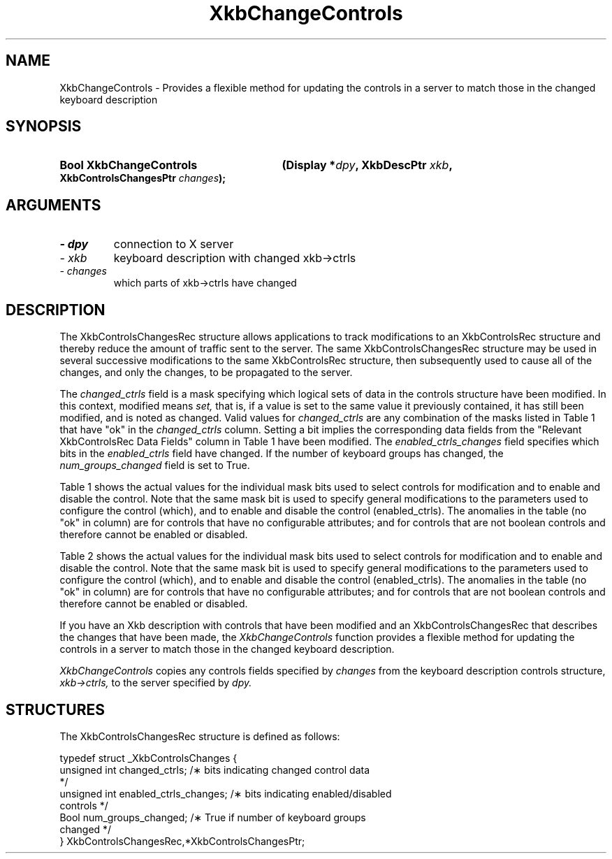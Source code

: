 '\" t
.\" Copyright 1999 Oracle and/or its affiliates. All rights reserved.
.\"
.\" Permission is hereby granted, free of charge, to any person obtaining a
.\" copy of this software and associated documentation files (the "Software"),
.\" to deal in the Software without restriction, including without limitation
.\" the rights to use, copy, modify, merge, publish, distribute, sublicense,
.\" and/or sell copies of the Software, and to permit persons to whom the
.\" Software is furnished to do so, subject to the following conditions:
.\"
.\" The above copyright notice and this permission notice (including the next
.\" paragraph) shall be included in all copies or substantial portions of the
.\" Software.
.\"
.\" THE SOFTWARE IS PROVIDED "AS IS", WITHOUT WARRANTY OF ANY KIND, EXPRESS OR
.\" IMPLIED, INCLUDING BUT NOT LIMITED TO THE WARRANTIES OF MERCHANTABILITY,
.\" FITNESS FOR A PARTICULAR PURPOSE AND NONINFRINGEMENT.  IN NO EVENT SHALL
.\" THE AUTHORS OR COPYRIGHT HOLDERS BE LIABLE FOR ANY CLAIM, DAMAGES OR OTHER
.\" LIABILITY, WHETHER IN AN ACTION OF CONTRACT, TORT OR OTHERWISE, ARISING
.\" FROM, OUT OF OR IN CONNECTION WITH THE SOFTWARE OR THE USE OR OTHER
.\" DEALINGS IN THE SOFTWARE.
.\"
.TH XkbChangeControls 3 "libX11 1.7.0" "X Version 11" "XKB FUNCTIONS"
.SH NAME
XkbChangeControls \- Provides a flexible method for updating the controls in a 
server to match those in 
the changed keyboard description
.SH SYNOPSIS
.HP
.B Bool XkbChangeControls
.BI "(\^Display *" "dpy" "\^,"
.BI "XkbDescPtr " "xkb" "\^,"
.BI "XkbControlsChangesPtr " "changes" "\^);"
.if n .ti +5n
.if t .ti +.5i
.SH ARGUMENTS
.TP
.I \- dpy
connection to X server
.TP
.I \- xkb
keyboard description with changed xkb->ctrls
.TP
.I \- changes
which parts of xkb->ctrls have changed
.SH DESCRIPTION
.LP
The XkbControlsChangesRec structure allows applications to track modifications 
to an XkbControlsRec 
structure and thereby reduce the amount of traffic sent to the server. The same 
XkbControlsChangesRec 
structure may be used in several successive modifications to the same 
XkbControlsRec structure, then 
subsequently used to cause all of the changes, and only the changes, to be 
propagated to the server. 

The 
.I changed_ctrls 
field is a mask specifying which logical sets of data in the controls structure 
have been modified. In 
this context, modified means 
.I set, 
that is, if a value is set to the same value it previously contained, it has 
still been modified, and is 
noted as changed. Valid values for 
.I changed_ctrls 
are any combination of the masks listed in Table 1 that have "ok" in the 
.I changed_ctrls 
column. Setting a bit implies the corresponding data fields from the "Relevant 
XkbControlsRec Data 
Fields" column in Table 1 have been modified. The 
.I enabled_ctrls_changes 
field specifies which bits in the 
.I enabled_ctrls 
field have changed. If the number of keyboard groups has changed, the 
.I num_groups_changed 
field is set to True.

Table 1 shows the actual values for the individual mask bits used to select 
controls for 
modification and to enable and disable the control. Note that the same mask bit 
is used to 
specify general modifications to the parameters used to configure the control 
(which), and to 
enable and disable the control (enabled_ctrls). The anomalies in the table (no 
"ok" in column) 
are for controls that have no configurable attributes; and for controls that are 
not boolean 
controls and therefore cannot be enabled or disabled.

.TS
c s s s s
l l l l l
l l l l l
l l l l l
l l l l l
lw(1.5i) lw(1.5i) l lw(1.5i) l.
Table 1 Xkb Controls
_
Control	Control			
	Selection	Relevant		
	Mask (which	XkbControlsRec	Boolean Control	
	parameter)	DataFields	enabled_ctrls bit	Section
_
T{
AccessXFeedback
T}	T{
XkbAccessX\%FeedbackMask
T}	T{
ax_options:
  XkbAX_*FBMask
T}	T{
XkbAccessX\%FeedbackMask
T}	10.6.3
T{
AccessXKeys
T}			T{
XkbAccessX\%Keys\%Mask
T}	10.6.1
T{
AccessX\%Timeout
T}	T{
XkbAccessX\%Timeout\%Mask
T}	T{
ax_timeout
axt_opts_mask
axt_opts_values
axt_ctrls_mask
axt_ctrls_values
T}	T{
XkbAccessX\%Timeout\%Mask
T}	10.6.2
T{
AudibleBell
T}			T{
XkbAudible\%Bell\%Mask
T}	9.2
T{
AutoReset
T}				10.1.2
T{
BounceKeys
T}	T{
XkbBounce\%KeysMask
T}	debounce_delay	T{
XkbBounce\%KeysMask
T}	10.6.7
T{
Detectable-
T}				10.3.3
T{
Autorepeat
T}
T{
EnabledControls
T}	T{
XkbControls\%EnabledMask
T}	enabled_ctrls	T{
Non-Boolean \%Control
T}	10.1.1
T{
GroupsWrap
T}	T{
XkbGroups\%Wrap\%Mask
T}	groups_wrap	T{
Non-Boolean \%Control
T}	10.7.1
T{
IgnoreGroupLock
T}			T{
XkbIgnore\%GroupLock\%Mask
T}	10.7.3
T{
IgnoreLockMods
T}	T{
XkbIgnore\%LockMods\%Mask
T}	ignore_lock	T{
Non-Boolean \%Control
T}	5.1
T{
InternalMods
T}	T{
XkbInternal\%Mods\%Mask
T}	internal	T{
Non-Boolean \%Control
T}	5.1
T{
MouseKeys
T}	T{
XkbMouseKeysMask
T}	mk_dflt_btn	T{
XkbMouseKeysMask
T}	10.5.1
T{
MouseKeysAccel
T}	T{
XkbMouseKeys\%Accel\%Mask
T}	T{
mk_delay
mk_interval
mk_time_to_max
mk_max_speed
mk_curve
T}	T{
XkbMouseKeys\%Accel\%Mask
T}	10.5.2
T{
Overlay1
T}			T{
XkbOverlay1Mask
T}	10.4
T{
Overlay2
T}			T{
XkbOverlay2Mask
T}	10.4
T{
PerKeyRepeat
T}	T{
XkbPerKey\%Repeat\%Mask
T}	per_key_repeat	T{
Non-Boolean \%Control
T}	10.3.1
T{
RepeatKeys
T}	T{
Xkb\%Repeat\%Keys\%Mask
T}	repeat_delay	T{
Xkb\%Repeat\%Keys\%Mask
T}	10.3
			repeat_interval
T{
SlowKeys
T}	T{
Xkb\%Slow\%Keys\%Mask
T}	slow_keys_delay	T{
Xkb\%Slow\%Keys\%Mask
T}	10.6.6
T{
StickyKeys
T}	T{
Xkb\%Sticky\%Keys\%Mask
T}	T{
ax_options:
  XkbAX_TwoKeysMask
  XkbAX_LatchToLockMask
T}	T{
Xkb\%Sticky\%Keys\%Mask
T}	10.6.8
.TE

Table 2 shows the actual values for the individual mask bits used to select 
controls for 
modification and to enable and disable the control. Note that the same mask bit 
is used to 
specify general modifications to the parameters used to configure the control 
(which), and to 
enable and disable the control (enabled_ctrls). The anomalies in the table (no 
"ok" in column) 
are for controls that have no configurable attributes; and for controls that are 
not boolean 
controls and therefore cannot be enabled or disabled.

.TS
c s s s
l l l l
l l l l
l l l l. 
Table 2 Controls Mask Bits
_
Mask Bit	which or		Value
	changed	enabled
	_ctrls	_ctrls
_
XkbRepeatKeysMask	ok	ok	(1L<<0)
XkbSlowKeysMask	ok	ok	(1L<<1)
XkbBounceKeysMask	ok	ok	(1L<<2)
XkbStickyKeysMask	ok	ok	(1L<<3)
XkbMouseKeysMask	ok	ok	(1L<<4)
XkbMouseKeysAccelMask	ok	ok	(1L<<5)
XkbAccessXKeysMask	ok	ok	(1L<<6)
XkbAccessXTimeoutMask	ok	ok	(1L<<7)
XkbAccessXFeedbackMask	ok	ok	(1L<<8)
XkbAudibleBellMask		ok	(1L<<9)
XkbOverlay1Mask		ok	(1L<<10)
XkbOverlay2Mask		ok	(1L<<11)
XkbIgnoreGroupLockMask		ok	(1L<<12)
XkbGroupsWrapMask	ok		(1L<<27)
XkbInternalModsMask	ok		(1L<<28)
XkbIgnoreLockModsMask	ok		(1L<<29)
XkbPerKeyRepeatMask	ok		(1L<<30)
XkbControlsEnabledMask	ok		(1L<<31)
XkbAccessXOptionsMask	ok	ok	(XkbStickyKeysMask | 
			XkbAccessXFeedbackMask)
XkbAllBooleanCtrlsMask		ok	(0x00001FFF) 
XkbAllControlsMask	ok		(0xF8001FFF)
.TE




If you have an Xkb description with controls that have been modified and an 
XkbControlsChangesRec that 
describes the changes that have been made, the 
.I XkbChangeControls 
function provides a flexible method for updating the controls in a server to 
match those in the changed 
keyboard description.

.I XkbChangeControls 
copies any controls fields specified by 
.I changes 
from the keyboard description controls structure, 
.I xkb->ctrls, 
to the server specified by 
.I dpy.
.SH STRUCTURES
.LP
The XkbControlsChangesRec structure is defined as follows:
.nf

typedef struct _XkbControlsChanges {
    unsigned int  changed_ctrls;         /\(** bits indicating changed control data 
*/
    unsigned int  enabled_ctrls_changes; /\(** bits indicating enabled/disabled 
controls */
    Bool          num_groups_changed;    /\(** True if number of keyboard groups 
changed */
} XkbControlsChangesRec,*XkbControlsChangesPtr;

.fi
